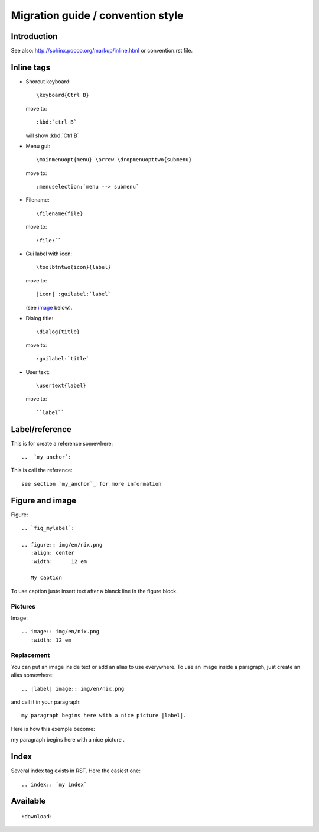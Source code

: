 ===================================
Migration guide / convention style
===================================

Introduction
============

See also: http://sphinx.pocoo.org/markup/inline.html or convention.rst file.

Inline tags
===========

* Shorcut keyboard:
  ::
	
  	\keyboard{Ctrl B}

  move to::
  	
  	:kbd:`ctrl B`
  
  will show :kbd:`Ctrl B`

* Menu gui::
  	
  	\mainmenuopt{menu} \arrow \dropmenuopttwo{submenu} 
  
  move to::
  	
  	:menuselection:`menu --> submenu`

* Filename::
  	
  	\filename{file} 
  
  move to::
  	
  	:file:``

* Gui label with icon::
  	
  	\toolbtntwo{icon}{label} 
  
  move to::
  	
  	|icon| :guilabel:`label` 
  	
  (see `image`_ below).

* Dialog title::
  	
  	\dialog{title}
  
  move to::
  	
  	:guilabel:`title`

* User text::
  	
  	\usertext{label} 
  
  move to::
  	
  	``label``


Label/reference
================

This is for create a reference somewhere::
	
	.. _`my_anchor`:

This is call the reference::
	
	see section `my_anchor`_ for more information

.. _`image`:

Figure and image
=================

Figure::
	
	.. `fig_mylabel`:
	
	.. figure:: img/en/nix.png
	   :align: center
	   :width: 	12 em

	   My caption

To use caption juste insert text after a blanck line in the figure block.

Pictures
--------

Image::
	
	.. image:: img/en/nix.png
	   :width: 12 em


Replacement
-----------

You can put an image inside text or add an alias to use everywhere. To use an image 
inside a paragraph, just create an alias somewhere::
	
	.. |label| image:: img/en/nix.png

and call it in your paragraph::

	my paragraph begins here with a nice picture |label|.

Here is how this exemple become:

.. |label| image:: img/en/nix.png

my paragraph begins here with a nice picture |label|.

Index
=====
Several index tag exists in RST. Here the easiest one::
	
	.. index:: `my index`

Available
=========

::
	
	:download:

